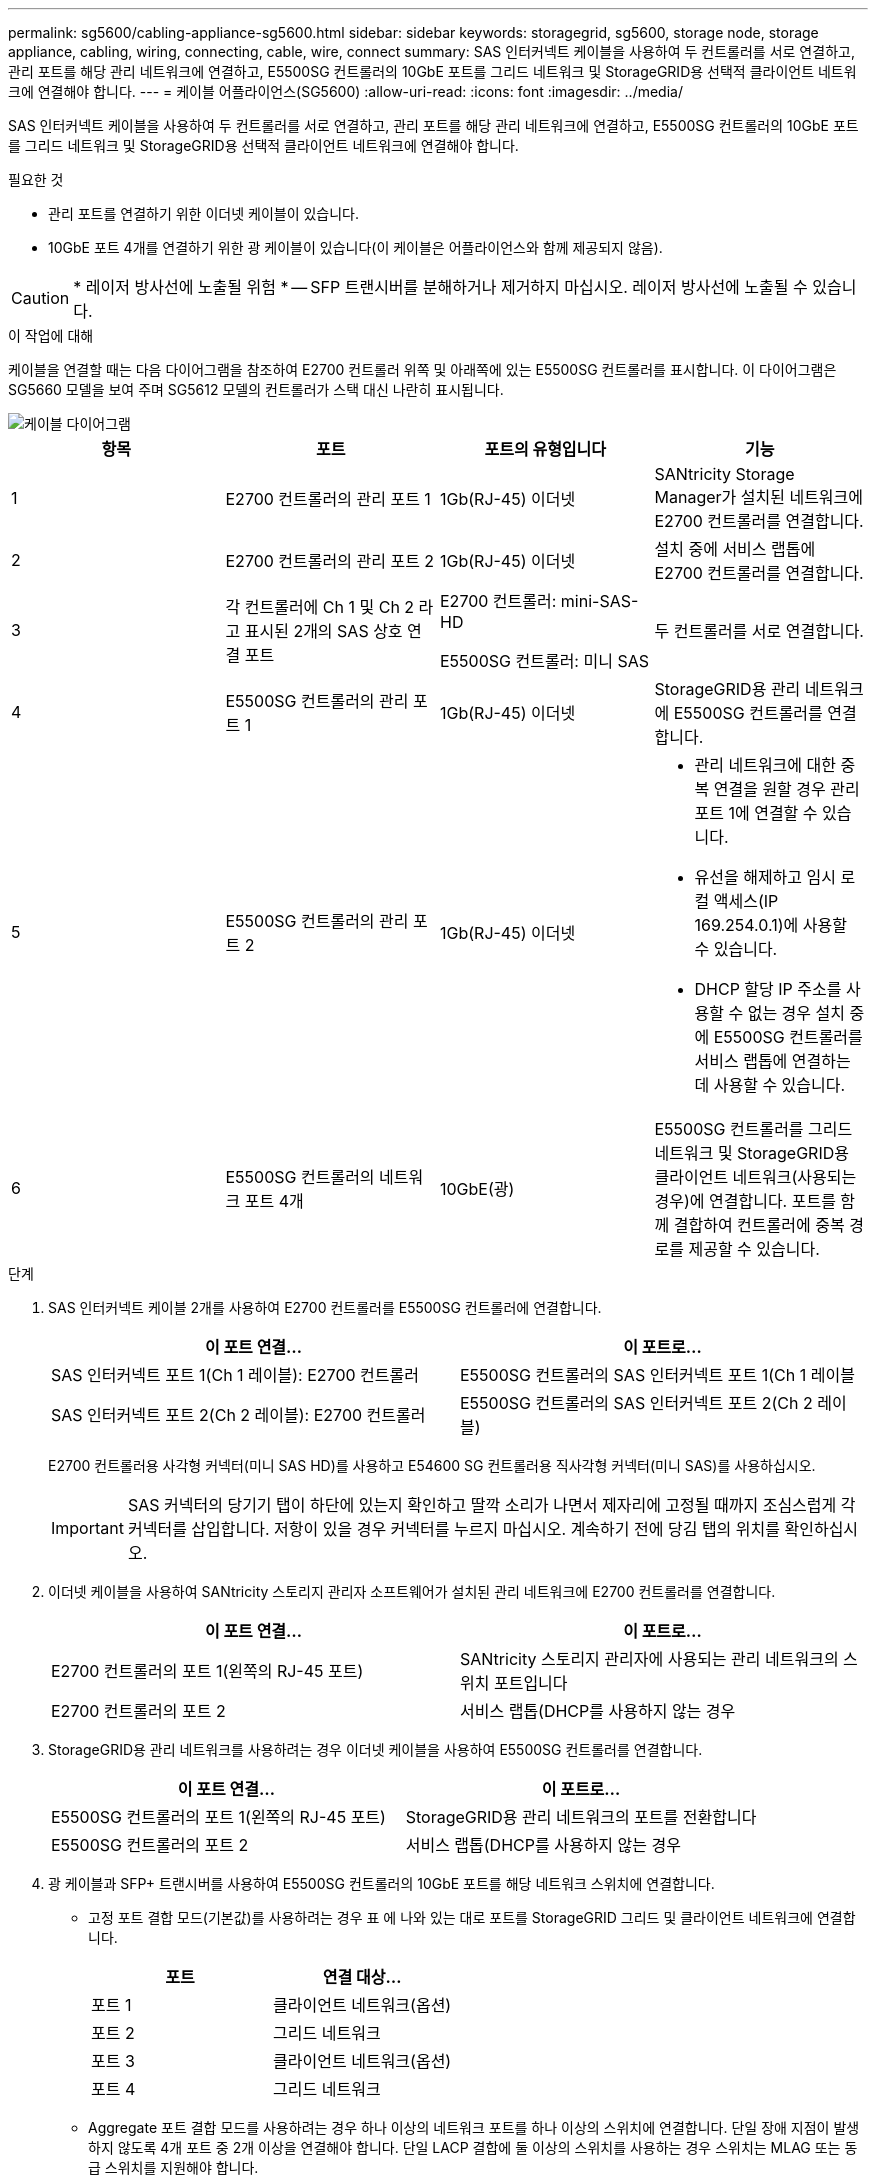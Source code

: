---
permalink: sg5600/cabling-appliance-sg5600.html 
sidebar: sidebar 
keywords: storagegrid, sg5600, storage node, storage appliance, cabling, wiring, connecting, cable, wire, connect 
summary: SAS 인터커넥트 케이블을 사용하여 두 컨트롤러를 서로 연결하고, 관리 포트를 해당 관리 네트워크에 연결하고, E5500SG 컨트롤러의 10GbE 포트를 그리드 네트워크 및 StorageGRID용 선택적 클라이언트 네트워크에 연결해야 합니다. 
---
= 케이블 어플라이언스(SG5600)
:allow-uri-read: 
:icons: font
:imagesdir: ../media/


[role="lead"]
SAS 인터커넥트 케이블을 사용하여 두 컨트롤러를 서로 연결하고, 관리 포트를 해당 관리 네트워크에 연결하고, E5500SG 컨트롤러의 10GbE 포트를 그리드 네트워크 및 StorageGRID용 선택적 클라이언트 네트워크에 연결해야 합니다.

.필요한 것
* 관리 포트를 연결하기 위한 이더넷 케이블이 있습니다.
* 10GbE 포트 4개를 연결하기 위한 광 케이블이 있습니다(이 케이블은 어플라이언스와 함께 제공되지 않음).



CAUTION: * 레이저 방사선에 노출될 위험 * -- SFP 트랜시버를 분해하거나 제거하지 마십시오. 레이저 방사선에 노출될 수 있습니다.

.이 작업에 대해
케이블을 연결할 때는 다음 다이어그램을 참조하여 E2700 컨트롤러 위쪽 및 아래쪽에 있는 E5500SG 컨트롤러를 표시합니다. 이 다이어그램은 SG5660 모델을 보여 주며 SG5612 모델의 컨트롤러가 스택 대신 나란히 표시됩니다.

image::../media/cabling_diagram.gif[케이블 다이어그램]

|===
| 항목 | 포트 | 포트의 유형입니다 | 기능 


 a| 
1
 a| 
E2700 컨트롤러의 관리 포트 1
 a| 
1Gb(RJ-45) 이더넷
 a| 
SANtricity Storage Manager가 설치된 네트워크에 E2700 컨트롤러를 연결합니다.



 a| 
2
 a| 
E2700 컨트롤러의 관리 포트 2
 a| 
1Gb(RJ-45) 이더넷
 a| 
설치 중에 서비스 랩톱에 E2700 컨트롤러를 연결합니다.



 a| 
3
 a| 
각 컨트롤러에 Ch 1 및 Ch 2 라고 표시된 2개의 SAS 상호 연결 포트
 a| 
E2700 컨트롤러: mini-SAS-HD

E5500SG 컨트롤러: 미니 SAS
 a| 
두 컨트롤러를 서로 연결합니다.



 a| 
4
 a| 
E5500SG 컨트롤러의 관리 포트 1
 a| 
1Gb(RJ-45) 이더넷
 a| 
StorageGRID용 관리 네트워크에 E5500SG 컨트롤러를 연결합니다.



 a| 
5
 a| 
E5500SG 컨트롤러의 관리 포트 2
 a| 
1Gb(RJ-45) 이더넷
 a| 
* 관리 네트워크에 대한 중복 연결을 원할 경우 관리 포트 1에 연결할 수 있습니다.
* 유선을 해제하고 임시 로컬 액세스(IP 169.254.0.1)에 사용할 수 있습니다.
* DHCP 할당 IP 주소를 사용할 수 없는 경우 설치 중에 E5500SG 컨트롤러를 서비스 랩톱에 연결하는 데 사용할 수 있습니다.




 a| 
6
 a| 
E5500SG 컨트롤러의 네트워크 포트 4개
 a| 
10GbE(광)
 a| 
E5500SG 컨트롤러를 그리드 네트워크 및 StorageGRID용 클라이언트 네트워크(사용되는 경우)에 연결합니다. 포트를 함께 결합하여 컨트롤러에 중복 경로를 제공할 수 있습니다.

|===
.단계
. SAS 인터커넥트 케이블 2개를 사용하여 E2700 컨트롤러를 E5500SG 컨트롤러에 연결합니다.
+
|===
| 이 포트 연결... | 이 포트로... 


 a| 
SAS 인터커넥트 포트 1(Ch 1 레이블): E2700 컨트롤러
 a| 
E5500SG 컨트롤러의 SAS 인터커넥트 포트 1(Ch 1 레이블



 a| 
SAS 인터커넥트 포트 2(Ch 2 레이블): E2700 컨트롤러
 a| 
E5500SG 컨트롤러의 SAS 인터커넥트 포트 2(Ch 2 레이블)

|===
+
E2700 컨트롤러용 사각형 커넥터(미니 SAS HD)를 사용하고 E54600 SG 컨트롤러용 직사각형 커넥터(미니 SAS)를 사용하십시오.

+

IMPORTANT: SAS 커넥터의 당기기 탭이 하단에 있는지 확인하고 딸깍 소리가 나면서 제자리에 고정될 때까지 조심스럽게 각 커넥터를 삽입합니다. 저항이 있을 경우 커넥터를 누르지 마십시오. 계속하기 전에 당김 탭의 위치를 확인하십시오.

. 이더넷 케이블을 사용하여 SANtricity 스토리지 관리자 소프트웨어가 설치된 관리 네트워크에 E2700 컨트롤러를 연결합니다.
+
|===
| 이 포트 연결... | 이 포트로... 


 a| 
E2700 컨트롤러의 포트 1(왼쪽의 RJ-45 포트)
 a| 
SANtricity 스토리지 관리자에 사용되는 관리 네트워크의 스위치 포트입니다



 a| 
E2700 컨트롤러의 포트 2
 a| 
서비스 랩톱(DHCP를 사용하지 않는 경우

|===
. StorageGRID용 관리 네트워크를 사용하려는 경우 이더넷 케이블을 사용하여 E5500SG 컨트롤러를 연결합니다.
+
|===
| 이 포트 연결... | 이 포트로... 


 a| 
E5500SG 컨트롤러의 포트 1(왼쪽의 RJ-45 포트)
 a| 
StorageGRID용 관리 네트워크의 포트를 전환합니다



 a| 
E5500SG 컨트롤러의 포트 2
 a| 
서비스 랩톱(DHCP를 사용하지 않는 경우

|===
. 광 케이블과 SFP+ 트랜시버를 사용하여 E5500SG 컨트롤러의 10GbE 포트를 해당 네트워크 스위치에 연결합니다.
+
** 고정 포트 결합 모드(기본값)를 사용하려는 경우 표 에 나와 있는 대로 포트를 StorageGRID 그리드 및 클라이언트 네트워크에 연결합니다.
+
|===
| 포트 | 연결 대상... 


 a| 
포트 1
 a| 
클라이언트 네트워크(옵션)



 a| 
포트 2
 a| 
그리드 네트워크



 a| 
포트 3
 a| 
클라이언트 네트워크(옵션)



 a| 
포트 4
 a| 
그리드 네트워크

|===
** Aggregate 포트 결합 모드를 사용하려는 경우 하나 이상의 네트워크 포트를 하나 이상의 스위치에 연결합니다. 단일 장애 지점이 발생하지 않도록 4개 포트 중 2개 이상을 연결해야 합니다. 단일 LACP 결합에 둘 이상의 스위치를 사용하는 경우 스위치는 MLAG 또는 동급 스위치를 지원해야 합니다.




.관련 정보
xref:port-bond-modes-for-e5600sg-controller-ports.adoc[E5500SG 컨트롤러 포트의 포트 연결 모드]

xref:accessing-storagegrid-appliance-installer-sg5600.adoc[StorageGRID 어플라이언스 설치 프로그램에 액세스합니다]
